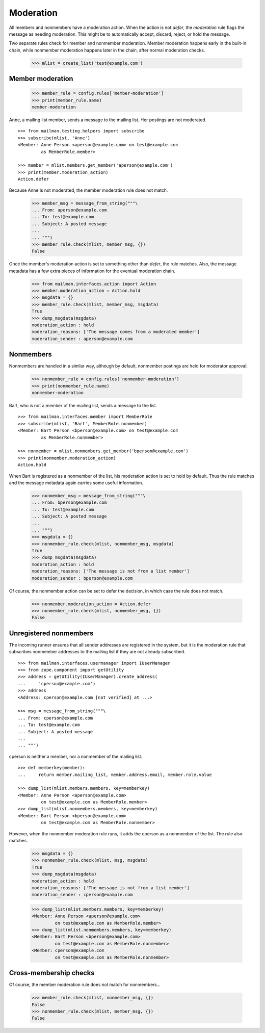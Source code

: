 ==========
Moderation
==========

All members and nonmembers have a moderation action.  When the action is not
`defer`, the `moderation` rule flags the message as needing moderation.  This
might be to automatically accept, discard, reject, or hold the message.

Two separate rules check for member and nonmember moderation.  Member
moderation happens early in the built-in chain, while nonmember moderation
happens later in the chain, after normal moderation checks.

    >>> mlist = create_list('test@example.com')


Member moderation
=================

    >>> member_rule = config.rules['member-moderation']
    >>> print(member_rule.name)
    member-moderation

Anne, a mailing list member, sends a message to the mailing list.  Her
postings are not moderated.
::

    >>> from mailman.testing.helpers import subscribe
    >>> subscribe(mlist, 'Anne')
    <Member: Anne Person <aperson@example.com> on test@example.com
             as MemberRole.member>

    >>> member = mlist.members.get_member('aperson@example.com')
    >>> print(member.moderation_action)
    Action.defer

Because Anne is not moderated, the member moderation rule does not match.

    >>> member_msg = message_from_string("""\
    ... From: aperson@example.com
    ... To: test@example.com
    ... Subject: A posted message
    ...
    ... """)
    >>> member_rule.check(mlist, member_msg, {})
    False

Once the member's moderation action is set to something other than `defer`,
the rule matches.  Also, the message metadata has a few extra pieces of
information for the eventual moderation chain.

    >>> from mailman.interfaces.action import Action
    >>> member.moderation_action = Action.hold
    >>> msgdata = {}
    >>> member_rule.check(mlist, member_msg, msgdata)
    True
    >>> dump_msgdata(msgdata)
    moderation_action : hold
    moderation_reasons: ['The message comes from a moderated member']
    moderation_sender : aperson@example.com


Nonmembers
==========

Nonmembers are handled in a similar way, although by default, nonmember
postings are held for moderator approval.

    >>> nonmember_rule = config.rules['nonmember-moderation']
    >>> print(nonmember_rule.name)
    nonmember-moderation

Bart, who is not a member of the mailing list, sends a message to the list.
::

    >>> from mailman.interfaces.member import MemberRole
    >>> subscribe(mlist, 'Bart', MemberRole.nonmember)
    <Member: Bart Person <bperson@example.com> on test@example.com
             as MemberRole.nonmember>

    >>> nonmember = mlist.nonmembers.get_member('bperson@example.com')
    >>> print(nonmember.moderation_action)
    Action.hold

When Bart is registered as a nonmember of the list, his moderation action is
set to hold by default.  Thus the rule matches and the message metadata again
carries some useful information.

    >>> nonmember_msg = message_from_string("""\
    ... From: bperson@example.com
    ... To: test@example.com
    ... Subject: A posted message
    ...
    ... """)
    >>> msgdata = {}
    >>> nonmember_rule.check(mlist, nonmember_msg, msgdata)
    True
    >>> dump_msgdata(msgdata)
    moderation_action : hold
    moderation_reasons: ['The message is not from a list member']
    moderation_sender : bperson@example.com

Of course, the nonmember action can be set to defer the decision, in which
case the rule does not match.

    >>> nonmember.moderation_action = Action.defer
    >>> nonmember_rule.check(mlist, nonmember_msg, {})
    False


Unregistered nonmembers
=======================

The incoming runner ensures that all sender addresses are registered in the
system, but it is the moderation rule that subscribes nonmember addresses to
the mailing list if they are not already subscribed.
::

    >>> from mailman.interfaces.usermanager import IUserManager
    >>> from zope.component import getUtility
    >>> address = getUtility(IUserManager).create_address(
    ...     'cperson@example.com')
    >>> address
    <Address: cperson@example.com [not verified] at ...>

    >>> msg = message_from_string("""\
    ... From: cperson@example.com
    ... To: test@example.com
    ... Subject: A posted message
    ...
    ... """)

cperson is neither a member, nor a nonmember of the mailing list.
::

    >>> def memberkey(member):
    ...     return member.mailing_list, member.address.email, member.role.value

    >>> dump_list(mlist.members.members, key=memberkey)
    <Member: Anne Person <aperson@example.com>
             on test@example.com as MemberRole.member>
    >>> dump_list(mlist.nonmembers.members, key=memberkey)
    <Member: Bart Person <bperson@example.com>
             on test@example.com as MemberRole.nonmember>

However, when the nonmember moderation rule runs, it adds the cperson as a
nonmember of the list.  The rule also matches.

    >>> msgdata = {}
    >>> nonmember_rule.check(mlist, msg, msgdata)
    True
    >>> dump_msgdata(msgdata)
    moderation_action : hold
    moderation_reasons: ['The message is not from a list member']
    moderation_sender : cperson@example.com

    >>> dump_list(mlist.members.members, key=memberkey)
    <Member: Anne Person <aperson@example.com>
             on test@example.com as MemberRole.member>
    >>> dump_list(mlist.nonmembers.members, key=memberkey)
    <Member: Bart Person <bperson@example.com>
             on test@example.com as MemberRole.nonmember>
    <Member: cperson@example.com
             on test@example.com as MemberRole.nonmember>


Cross-membership checks
=======================

Of course, the member moderation rule does not match for nonmembers...

    >>> member_rule.check(mlist, nonmember_msg, {})
    False
    >>> nonmember_rule.check(mlist, member_msg, {})
    False
